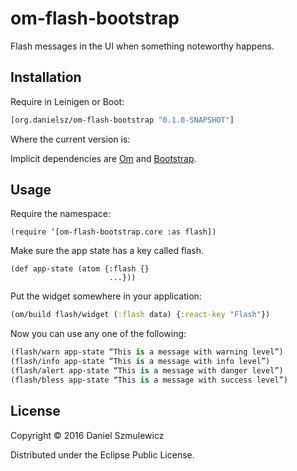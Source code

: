 * om-flash-bootstrap
Flash messages in the UI when something noteworthy happens.

** Installation
Require in Leinigen or Boot:

#+BEGIN_SRC clojure
[org.danielsz/om-flash-bootstrap "0.1.0-SNAPSHOT"]
#+END_SRC

Where the current version is:

[[https://img.shields.io/clojars/v/org.danielsz/om-flash-bootstrap.svg]]

Implicit dependencies are [[https://github.com/omcljs/om][Om]] and [[http://getbootstrap.com/][Bootstrap]].
** Usage
Require the namespace: 

#+BEGIN_SRC 
(require ‘[om-flash-bootstrap.core :as flash])
#+END_SRC

Make sure the app state has a key called flash.

#+BEGIN_SRC 
(def app-state (atom {:flash {}
                      ...}))
#+END_SRC

Put the widget somewhere in your application:

#+BEGIN_SRC clojure
(om/build flash/widget (:flash data) {:react-key "Flash"})
#+END_SRC

Now you can use any one of the following: 

#+BEGIN_SRC clojure
(flash/warn app-state “This is a message with warning level”)
(flash/info app-state “This is a message with info level”)
(flash/alert app-state “This is a message with danger level”)
(flash/bless app-state “This is a message with success level”)
#+END_SRC
** License
Copyright © 2016 Daniel Szmulewicz

Distributed under the Eclipse Public License.
